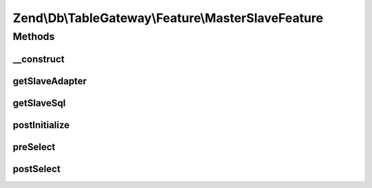 .. Db/TableGateway/Feature/MasterSlaveFeature.php generated using docpx on 01/30/13 03:32am


Zend\\Db\\TableGateway\\Feature\\MasterSlaveFeature
===================================================

Methods
+++++++

__construct
-----------

.. function:: __construct()


    Constructor

    :param Adapter: 



getSlaveAdapter
---------------

.. function:: getSlaveAdapter()



getSlaveSql
-----------

.. function:: getSlaveSql()


    @return Sql



postInitialize
--------------

.. function:: postInitialize()


    after initialization, retrieve the original adapter as "master"



preSelect
---------

.. function:: preSelect()


    preSelect()
    Replace adapter with slave temporarily



postSelect
----------

.. function:: postSelect()


    postSelect()
    Ensure to return to the master adapter



